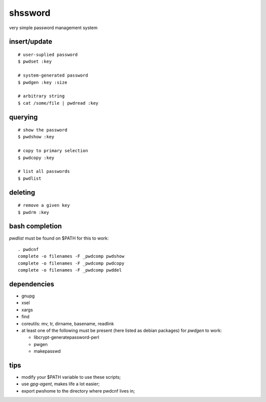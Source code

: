 ==========
 shssword
==========

very simple password management system

insert/update
=============

::
  
  # user-suplied password
  $ pwdset :key
  
  # system-generated password
  $ pwdgen :key :size

  # arbitrary string
  $ cat /some/file | pwdread :key

querying
========

::

  # show the password
  $ pwdshow :key
  
  # copy to primary selection
  $ pwdcopy :key
  
  # list all passwords
  $ pwdlist

deleting
========

::

  # remove a given key
  $ pwdrm :key

bash completion
===============

`pwdlist` must be found on $PATH for this to work:

::

  . pwdcnf
  complete -o filenames -F _pwdcomp pwdshow
  complete -o filenames -F _pwdcomp pwdcopy
  complete -o filenames -F _pwdcomp pwddel

dependencies
============

* gnupg

* xsel

* xargs

* find

* coreutils: mv, tr, dirname, basename, readlink

* at least one of the following must be present (here listed as debian
  packages) for `pwdgen` to work:

  - libcrypt-generatepassword-perl

  - pwgen

  - makepasswd

tips
====

* modify your $PATH variable to use these scripts;

* use *gpg-agent*, makes life a lot easier;

* export pwshome to the directory where pwdcnf lives in;
